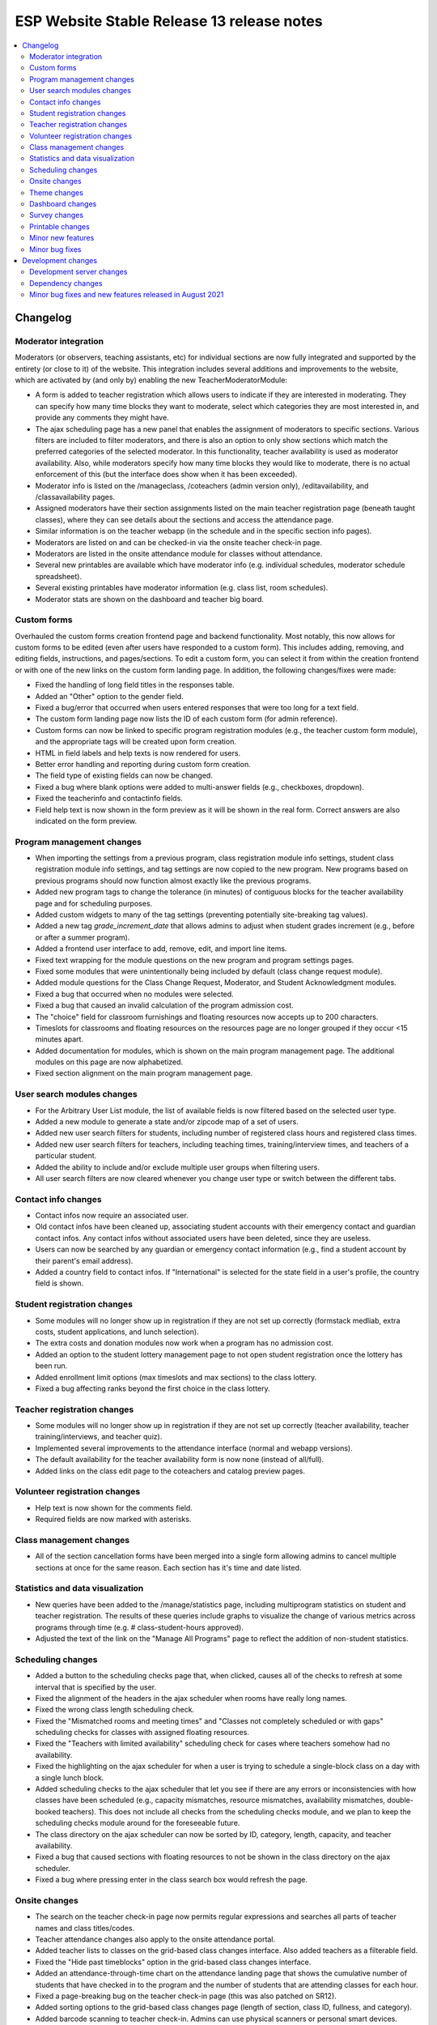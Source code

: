 ============================================
 ESP Website Stable Release 13 release notes
============================================

.. contents:: :local:

Changelog
=========

Moderator integration
~~~~~~~~~~~~~~~~~~~~~
Moderators (or observers, teaching assistants, etc) for individual sections are now fully integrated and supported by the entirety (or close to it) of the website. This integration includes several additions and improvements to the website, which are activated by (and only by) enabling the new TeacherModeratorModule:

- A form is added to teacher registration which allows users to indicate if they are interested in moderating. They can specify how many time blocks they want to moderate, select which categories they are most interested in, and provide any comments they might have.
- The ajax scheduling page has a new panel that enables the assignment of moderators to specific sections. Various filters are included to filter moderators, and there is also an option to only show sections which match the preferred categories of the selected moderator. In this functionality, teacher availability is used as moderator availability. Also, while moderators specify how many time blocks they would like to moderate, there is no actual enforcement of this (but the interface does show when it has been exceeded).
- Moderator info is listed on the /manageclass, /coteachers (admin version only), /editavailability, and /classavailability pages.
- Assigned moderators have their section assignments listed on the main teacher registration page (beneath taught classes), where they can see details about the sections and access the attendance page.
- Similar information is on the teacher webapp (in the schedule and in the specific section info pages).
- Moderators are listed on and can be checked-in via the onsite teacher check-in page.
- Moderators are listed in the onsite attendance module for classes without attendance.
- Several new printables are available which have moderator info (e.g. individual schedules, moderator schedule spreadsheet).
- Several existing printables have moderator information (e.g. class list, room schedules).
- Moderator stats are shown on the dashboard and teacher big board.

Custom forms
~~~~~~~~~~~~
Overhauled the custom forms creation frontend page and backend functionality. Most notably, this now allows for custom forms to be edited (even after users have responded to a custom form). This includes adding, removing, and editing fields, instructions, and pages/sections. To edit a custom form, you can select it from within the creation frontend or with one of the new links on the custom form landing page. In addition, the following changes/fixes were made:

- Fixed the handling of long field titles in the responses table.
- Added an "Other" option to the gender field.
- Fixed a bug/error that occurred when users entered responses that were too long for a text field.
- The custom form landing page now lists the ID of each custom form (for admin reference).
- Custom forms can now be linked to specific program registration modules (e.g., the teacher custom form module), and the appropriate tags will be created upon form creation.
- HTML in field labels and help texts is now rendered for users.
- Better error handling and reporting during custom form creation.
- The field type of existing fields can now be changed.
- Fixed a bug where blank options were added to multi-answer fields (e.g., checkboxes, dropdown).
- Fixed the teacherinfo and contactinfo fields.
- Field help text is now shown in the form preview as it will be shown in the real form. Correct answers are also indicated on the form preview.

Program management changes
~~~~~~~~~~~~~~~~~~~~~~~~~~
- When importing the settings from a previous program, class registration module info settings, student class registration module info settings, and tag settings are now copied to the new program. New programs based on previous programs should now function almost exactly like the previous programs.
- Added new program tags to change the tolerance (in minutes) of contiguous blocks for the teacher availability page and for scheduling purposes.
- Added custom widgets to many of the tag settings (preventing potentially site-breaking tag values).
- Added a new tag `grade_increment_date` that allows admins to adjust when student grades increment (e.g., before or after a summer program).
- Added a frontend user interface to add, remove, edit, and import line items.
- Fixed text wrapping for the module questions on the new program and program settings pages.
- Fixed some modules that were unintentionally being included by default (class change request module).
- Added module questions for the Class Change Request, Moderator, and Student Acknowledgment modules.
- Fixed a bug that occurred when no modules were selected.
- Fixed a bug that caused an invalid calculation of the program admission cost.
- The "choice" field for classroom furnishings and floating resources now accepts up to 200 characters.
- Timeslots for classrooms and floating resources on the resources page are no longer grouped if they occur <15 minutes apart.
- Added documentation for modules, which is shown on the main program management page. The additional modules on this page are now alphabetized.
- Fixed section alignment on the main program management page.

User search modules changes
~~~~~~~~~~~~~~~~~~~~~~~~~~~
- For the Arbitrary User List module, the list of available fields is now filtered based on the selected user type.
- Added a new module to generate a state and/or zipcode map of a set of users.
- Added new user search filters for students, including number of registered class hours and registered class times.
- Added new user search filters for teachers, including teaching times, training/interview times, and teachers of a particular student.
- Added the ability to include and/or exclude multiple user groups when filtering users.
- All user search filters are now cleared whenever you change user type or switch between the different tabs.

Contact info changes
~~~~~~~~~~~~~~~~~~~~
- Contact infos now require an associated user.
- Old contact infos have been cleaned up, associating student accounts with their emergency contact and guardian contact infos. Any contact infos without associated users have been deleted, since they are useless.
- Users can now be searched by any guardian or emergency contact information (e.g., find a student account by their parent's email address).
- Added a country field to contact infos. If "International" is selected for the state field in a user's profile, the country field is shown.

Student registration changes
~~~~~~~~~~~~~~~~~~~~~~~~~~~~
- Some modules will no longer show up in registration if they are not set up correctly (formstack medliab, extra costs, student applications, and lunch selection).
- The extra costs and donation modules now work when a program has no admission cost.
- Added an option to the student lottery management page to not open student registration once the lottery has been run.
- Added enrollment limit options (max timeslots and max sections) to the class lottery.
- Fixed a bug affecting ranks beyond the first choice in the class lottery.

Teacher registration changes
~~~~~~~~~~~~~~~~~~~~~~~~~~~~
- Some modules will no longer show up in registration if they are not set up correctly (teacher availability, teacher training/interviews, and teacher quiz).
- Implemented several improvements to the attendance interface (normal and webapp versions).
- The default availability for the teacher availability form is now none (instead of all/full).
- Added links on the class edit page to the coteachers and catalog preview pages.

Volunteer registration changes
~~~~~~~~~~~~~~~~~~~~~~~~~~~~~~
- Help text is now shown for the comments field.
- Required fields are now marked with asterisks.

Class management changes
~~~~~~~~~~~~~~~~~~~~~~~~
- All of the section cancellation forms have been merged into a single form allowing admins to cancel multiple sections at once for the same reason. Each section has it's time and date listed.

Statistics and data visualization
~~~~~~~~~~~~~~~~~~~~~~~~~~~~~~~~~
- New queries have been added to the /manage/statistics page, including multiprogram statistics on student and teacher registration. The results of these queries include graphs to visualize the change of various metrics across programs through time (e.g. # class-student-hours approved).
- Adjusted the text of the link on the "Manage All Programs" page to reflect the addition of non-student statistics.

Scheduling changes
~~~~~~~~~~~~~~~~~~
- Added a button to the scheduling checks page that, when clicked, causes all of the checks to refresh at some interval that is specified by the user.
- Fixed the alignment of the headers in the ajax scheduler when rooms have really long names.
- Fixed the wrong class length scheduling check.
- Fixed the "Mismatched rooms and meeting times" and "Classes not completely scheduled or with gaps" scheduling checks for classes with assigned floating resources.
- Fixed the "Teachers with limited availability" scheduling check for cases where teachers somehow had no availability.
- Fixed the highlighting on the ajax scheduler for when a user is trying to schedule a single-block class on a day with a single lunch block.
- Added scheduling checks to the ajax scheduler that let you see if there are any errors or inconsistencies with how classes have been scheduled (e.g., capacity mismatches, resource mismatches, availability mismatches, double-booked teachers). This does not include all checks from the scheduling checks module, and we plan to keep the scheduling checks module around for the foreseeable future.
- The class directory on the ajax scheduler can now be sorted by ID, category, length, capacity, and teacher availability.
- Fixed a bug that caused sections with floating resources to not be shown in the class directory on the ajax scheduler.
- Fixed a bug where pressing enter in the class search box would refresh the page.

Onsite changes
~~~~~~~~~~~~~~
- The search on the teacher check-in page now permits regular expressions and searches all parts of teacher names and class titles/codes.
- Teacher attendance changes also apply to the onsite attendance portal.
- Added teacher lists to classes on the grid-based class changes interface. Also added teachers as a filterable field.
- Fixed the "Hide past timeblocks" option in the grid-based class changes interface.
- Added an attendance-through-time chart on the attendance landing page that shows the cumulative number of students that have checked in to the program and the number of students that are attending classes for each hour.
- Fixed a page-breaking bug on the teacher check-in page (this was also patched on SR12).
- Added sorting options to the grid-based class changes page (length of section, class ID, fullness, and category).
- Added barcode scanning to teacher check-in. Admins can use physical scanners or personal smart devices.
- The main /onsite page has been redesigned to look like the main /manage page.

Theme changes
~~~~~~~~~~~~~
- Added an account management page at /myesp/accountmanage. All themes now link to this page instead of specific profile/password pages.
- Fixed a bug with the admin bar styling on the fruitsalad theme.
- Centered the main content for the bigpicture theme.
- Fixed the color of some buttons for the fruitsalad theme when using the default theme settings.
- Fixed the background color of the top tabs on the fruitsalad theme.
- Fixed a range of bugs related to arbitrary table widths in the bigpicture theme.
- Added a default FAQ page at /faq (/faq.html should also work).

Dashboard changes
~~~~~~~~~~~~~~~~~
- Added stats for the number of scheduled classes, scheduled sections, scheduled class hours, and scheduled class-student hours to the dashboard.
- Changed the Class-Student-Hours Utilization stat on the dashboard to enrolled hours / scheduled hours instead of enrolled hours / approved hours.
- Added attended class-student-hours to the dashboard.
- Added shirt statistics for all teachers with a submitted class, enrolled students, attended students, and volunteers to the dashboard.
- Updated the caching of all of the statistics on the dashboard, so they should now always be up-to-date.

Survey changes
~~~~~~~~~~~~~~
- Survey results are now cached, which should result in much faster load times when viewing any survey result page.

Printable changes
~~~~~~~~~~~~~~~~~
- Changed individual teacher schedules (accessed from the userview page) to only show scheduled classes.
- Fixed the top margin of the catalog sorted by category printable.
- Fixed the completion certificate to now include the program email and name.
- Added barcodes to teacher schedules and made teacher schedules prettier.
- Fixed the combo selector on the nametags page.

Minor new features
~~~~~~~~~~~~~~~~~~
- Added options to customize the amount of financial aid granted using the financial aid approval module.
- Added a public view for emails that have been marked as public (this is a new option in the comm panel). Anonymous (not signed in) users can read a generic (no private information) version of an email at /email/<id> (actual links are on the email monitoring page and comm panel confirmation page).
- Added links to usernames in the scheduler, financial aid approval module, and the manage events page.
- Added a student search box to the accounting module.
- Pages that use the usersearch form interface now list the module name.

Minor bug fixes
~~~~~~~~~~~~~~~
- Fixed an error that occured when trying to access the profile form when morphed as a teacher.
- Fixed a bug on the phase zero management page that would prevent the graph from being plotted.
- Fixed a bug that had broken the credit card module.
- Fixed a bug where students that had yet to fill out a profile would cause the phase zero management page to break. If such students are in the phase zero lottery, they are now reported on the management page.
- Fixed a bug that reported an error when a class's duration was some whole number of hours.
- Fixed the "lottery preferences" count on the student big board (was previously including enrollments).
- Fixed elements that were supposed to be full width (e.g., surveys).
- Fixed the cutoff at the bottom of the manage programs page.
- Fixed pluralizations and capitalizations in the admin pages.
- Fixed an issue that had broken email "plain" redirects.
- Fixed some error pages so that theme and admin toolbar content is rendered properly.
- The subject of a comm panel email is now required, which prevents errors caused by sending comm panel emails without subjects.
- Fixed a bug on the phase zero management page when the grade cap tag was not set.
- Fixed logging errors when sending emails.
- Fixed errors that occurred when emailing users with particular symbols in their names.
- Fixed a bug where selecting a timeslot on a different day on the onsite attendance module would have unexpected behavior.
- Fixed email links on the stripe failure page.

Development changes
===================

Development server changes
~~~~~~~~~~~~~~~~~~~~~~~~~~
- The development server VM has been upgraded to Ubuntu 20.04 (from Ubuntu 14.04). LU web developers will need to upgrade their local development servers by following the instructions in `vagrant.rst <https://github.com/learning-unlimited/ESP-Website/blob/main/docs/dev/vagrant.rst#upgrading-your-personal-dev-vm>`_.

Dependency changes
~~~~~~~~~~~~~~~~~~
- Upgraded Django (1.8.19 -> 1.11.29)
- Upgraded pillow (3.3.3 -> 6.2.2)
- Upgraded psycopg2 (2.6.1 -> 2.8.6)
- Upgraded numpy (1.7.1 -> 1.16.6)
- Upgraded sorttable.js (2 -> 2e3)
- Upgraded node.js (0.10.x -> 14.x LTS)
- Upgraded less (1.3.1 -> 1.7.5)
- Upgraded bootstrap (2.0.2 -> 2.3.2)
- Upgraded jQuery (1.7.2 -> 1.12.4)
- Upgraded jQuery UI (1.8.9 -> 1.12.1)
- Upgraded jqGrid (4.3.1 -> 5.5.2)
- Upgraded django-debug-toolbar (1.5 -> 1.11.1)

Minor bug fixes and new features released in August 2021
~~~~~~~~~~~~~~~~~~~~~~~~~~~~~~~~~~~~~~~~~~~~~~~~~~~~~~~~
- Fixed the scheduler popup for open classes
- Duplicate program names are now prevented
- The teacher and student custom form modules now have separate handlers. They no longer show up in registration if custom forms are not setup and assigned via tags.
- There are now separate records for filling out student and teacher custom forms, allowing for separate searching for users.
- Added moderator tshirt stats to the dashboard
- Several fixes and enhancements to the custom form builder
- Escape program name in LaTeX templates
- Fixed the rendering of multiple page custom forms for custom form modules
- Fix attributes when custom form field types are changed
- Restore multiple classes wih same resource scheduling check
- Naturally sort classrooms when importing them
- Prevent importing of some tags when copying an old program
- Added a module that lets you add or remove users from a new or existing user group.
- Floating resources no longer have duplicate times if there are multiple instances
- Course materials are now always shown in the catalog
- A class's status is now updated in the dashboard interface when it is changed via the popup
- The teacher_profile_hide_fields, student_profile_hide_fields, volunteer_profile_hide_fields, educator_profile_hide_fields, guardian_profile_hide_fields, and teacherreg_hide_fields tags now show the possible valid options in the tag settings interface
- Modified the styling of inline student schedules (webapp and student reg mainpage) to clarify when classes are multiple blocks long
- Fixed (hopefully for the last time) the associated asterisks and styling of required fields in forms
- Userview links now specify the program of interest so the sidebar links are more relevant

